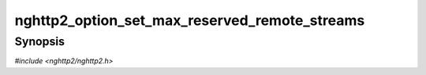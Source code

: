 
nghttp2_option_set_max_reserved_remote_streams
==============================================

Synopsis
--------

*#include <nghttp2/nghttp2.h>*

.. function:: void nghttp2_option_set_max_reserved_remote_streams(nghttp2_option *option, uint32_t val)

    
    RFC 7540 does not enforce any limit on the number of incoming
    reserved streams (in RFC 7540 terms, streams in reserved (remote)
    state).  This only affects client side, since only server can push
    streams.  Malicious server can push arbitrary number of streams,
    and make client's memory exhausted.  This option can set the
    maximum number of such incoming streams to avoid possible memory
    exhaustion.  If this option is set, and pushed streams are
    automatically closed on reception, without calling user provided
    callback, if they exceed the given limit.  The default value is
    200.  If session is configured as server side, this option has no
    effect.  Server can control the number of streams to push.
